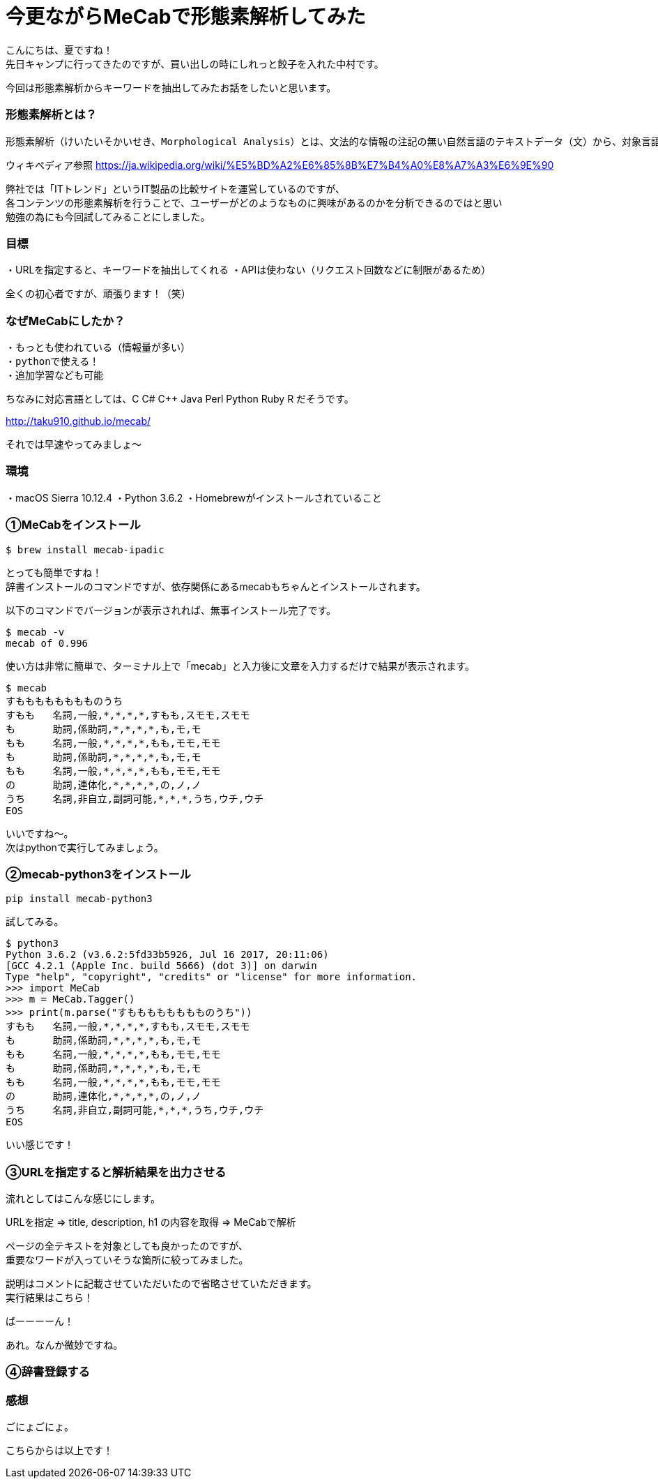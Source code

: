 # 今更ながらMeCabで形態素解析してみた
:hp-alt-title: mecab
:hp-tags: MeCab,Python3,Morphological analysis,Gyo-za,Nakamura

こんにちは、夏ですね！ +
先日キャンプに行ってきたのですが、買い出しの時にしれっと餃子を入れた中村です。

今回は形態素解析からキーワードを抽出してみたお話をしたいと思います。

### 形態素解析とは？

```
形態素解析（けいたいそかいせき、Morphological Analysis）とは、文法的な情報の注記の無い自然言語のテキストデータ（文）から、対象言語の文法や、辞書と呼ばれる単語の品詞等の情報にもとづき、形態素（Morpheme, おおまかにいえば、言語で意味を持つ最小単位）の列に分割し、それぞれの形態素の品詞等を判別する作業である。
```
ウィキペディア参照 https://ja.wikipedia.org/wiki/%E5%BD%A2%E6%85%8B%E7%B4%A0%E8%A7%A3%E6%9E%90


弊社では「ITトレンド」というIT製品の比較サイトを運営しているのですが、 +
各コンテンツの形態素解析を行うことで、ユーザーがどのようなものに興味があるのかを分析できるのではと思い +
勉強の為にも今回試してみることにしました。

### 目標

・URLを指定すると、キーワードを抽出してくれる
・APIは使わない（リクエスト回数などに制限があるため）

全くの初心者ですが、頑張ります！（笑）


### なぜMeCabにしたか？

```
・もっとも使われている（情報量が多い）
・pythonで使える！
・追加学習なども可能
```

ちなみに対応言語としては、C C# C++ Java Perl Python Ruby R だそうです。 

http://taku910.github.io/mecab/

それでは早速やってみましょ〜

### 環境

・macOS Sierra 10.12.4
・Python 3.6.2
・Homebrewがインストールされていること

### ①MeCabをインストール

```
$ brew install mecab-ipadic
```

とっても簡単ですね！ +
辞書インストールのコマンドですが、依存関係にあるmecabもちゃんとインストールされます。

以下のコマンドでバージョンが表示されれば、無事インストール完了です。

```
$ mecab -v
mecab of 0.996
```

使い方は非常に簡単で、ターミナル上で「mecab」と入力後に文章を入力するだけで結果が表示されます。

```
$ mecab
すもももももももものうち
すもも	名詞,一般,*,*,*,*,すもも,スモモ,スモモ
も	助詞,係助詞,*,*,*,*,も,モ,モ
もも	名詞,一般,*,*,*,*,もも,モモ,モモ
も	助詞,係助詞,*,*,*,*,も,モ,モ
もも	名詞,一般,*,*,*,*,もも,モモ,モモ
の	助詞,連体化,*,*,*,*,の,ノ,ノ
うち	名詞,非自立,副詞可能,*,*,*,うち,ウチ,ウチ
EOS
```

いいですね〜。 +
次はpythonで実行してみましょう。


### ②mecab-python3をインストール

```
pip install mecab-python3
```

試してみる。

```
$ python3
Python 3.6.2 (v3.6.2:5fd33b5926, Jul 16 2017, 20:11:06) 
[GCC 4.2.1 (Apple Inc. build 5666) (dot 3)] on darwin
Type "help", "copyright", "credits" or "license" for more information.
>>> import MeCab
>>> m = MeCab.Tagger()
>>> print(m.parse("すもももももももものうち"))
すもも	名詞,一般,*,*,*,*,すもも,スモモ,スモモ
も	助詞,係助詞,*,*,*,*,も,モ,モ
もも	名詞,一般,*,*,*,*,もも,モモ,モモ
も	助詞,係助詞,*,*,*,*,も,モ,モ
もも	名詞,一般,*,*,*,*,もも,モモ,モモ
の	助詞,連体化,*,*,*,*,の,ノ,ノ
うち	名詞,非自立,副詞可能,*,*,*,うち,ウチ,ウチ
EOS
```

いい感じです！

### ③URLを指定すると解析結果を出力させる

流れとしてはこんな感じにします。

URLを指定 ⇒ title, description, h1 の内容を取得 ⇒ MeCabで解析

ページの全テキストを対象としても良かったのですが、 +
重要なワードが入っていそうな箇所に絞ってみました。




説明はコメントに記載させていただいたので省略させていただきます。 +
実行結果はこちら！


ばーーーーん！


あれ。なんか微妙ですね。

### ④辞書登録する





### 感想



ごにょごにょ。




こちらからは以上です！
